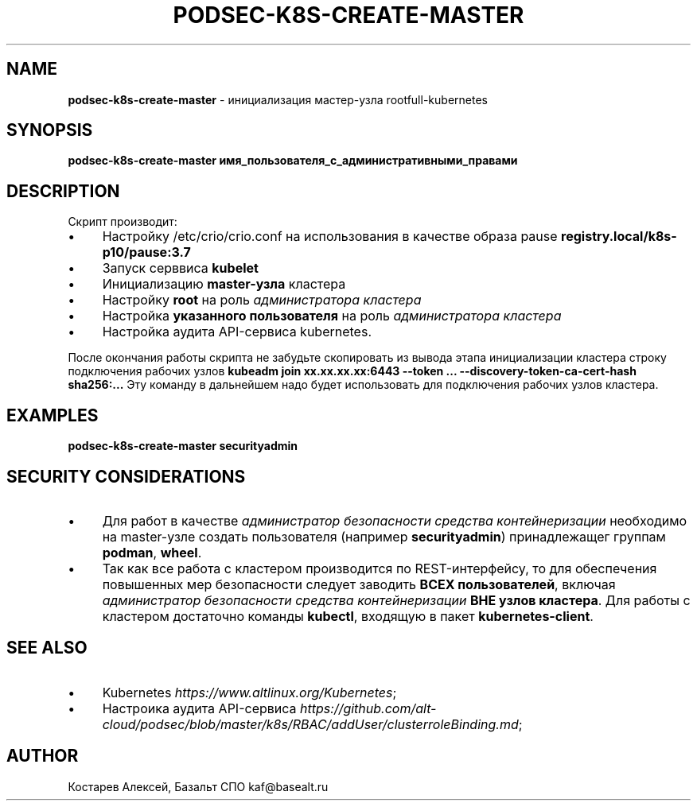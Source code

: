 .\" generated with Ronn/v0.7.3
.\" http://github.com/rtomayko/ronn/tree/0.7.3
.
.TH "PODSEC\-K8S\-CREATE\-MASTER" "1" "April 2023" "" ""
.
.SH "NAME"
\fBpodsec\-k8s\-create\-master\fR \- инициализация мастер\-узла rootfull\-kubernetes
.
.SH "SYNOPSIS"
\fBpodsec\-k8s\-create\-master имя_пользователя_с_административными_правами\fR
.
.SH "DESCRIPTION"
Скрипт производит:
.
.IP "\(bu" 4
Настройку /etc/crio/crio\.conf на использования в качестве образа pause \fBregistry\.local/k8s\-p10/pause:3\.7\fR
.
.IP "\(bu" 4
Запуск серввиса \fBkubelet\fR
.
.IP "\(bu" 4
Инициализацию \fBmaster\-узла\fR кластера
.
.IP "\(bu" 4
Настройку \fBroot\fR на роль \fIадминистратора кластера\fR
.
.IP "\(bu" 4
Настройка \fBуказанного пользователя\fR на роль \fIадминистратора кластера\fR
.
.IP "\(bu" 4
Настройка аудита API\-сервиса kubernetes\.
.
.IP "" 0
.
.P
После окончания работы скрипта не забудьте скопировать из вывода этапа инициализации кластера строку подключения рабочих узлов \fBkubeadm join xx\.xx\.xx\.xx:6443 \-\-token \.\.\. \-\-discovery\-token\-ca\-cert\-hash sha256:\.\.\.\fR Эту команду в дальнейшем надо будет использовать для подключения рабочих узлов кластера\.
.
.SH "EXAMPLES"
\fBpodsec\-k8s\-create\-master securityadmin\fR
.
.SH "SECURITY CONSIDERATIONS"
.
.IP "\(bu" 4
Для работ в качестве \fIадминистратор безопасности средства контейнеризации\fR необходимо на master\-узле создать пользователя (например \fBsecurityadmin\fR) принадлежащег группам \fBpodman\fR, \fBwheel\fR\.
.
.IP "\(bu" 4
Так как все работа с кластером производится по REST\-интерфейсу, то для обеспечения повышенных мер безопасности следует заводить \fBВСЕХ пользователей\fR, включая \fIадминистратор безопасности средства контейнеризации\fR \fBВНЕ узлов кластера\fR\. Для работы с кластером достаточно команды \fBkubectl\fR, входящую в пакет \fBkubernetes\-client\fR\.
.
.IP "" 0
.
.SH "SEE ALSO"
.
.IP "\(bu" 4
Kubernetes \fIhttps://www\.altlinux\.org/Kubernetes\fR;
.
.IP "\(bu" 4
Настроика аудита API\-сервиса \fIhttps://github\.com/alt\-cloud/podsec/blob/master/k8s/RBAC/addUser/clusterroleBinding\.md\fR;
.
.IP "" 0
.
.SH "AUTHOR"
Костарев Алексей, Базальт СПО kaf@basealt\.ru

